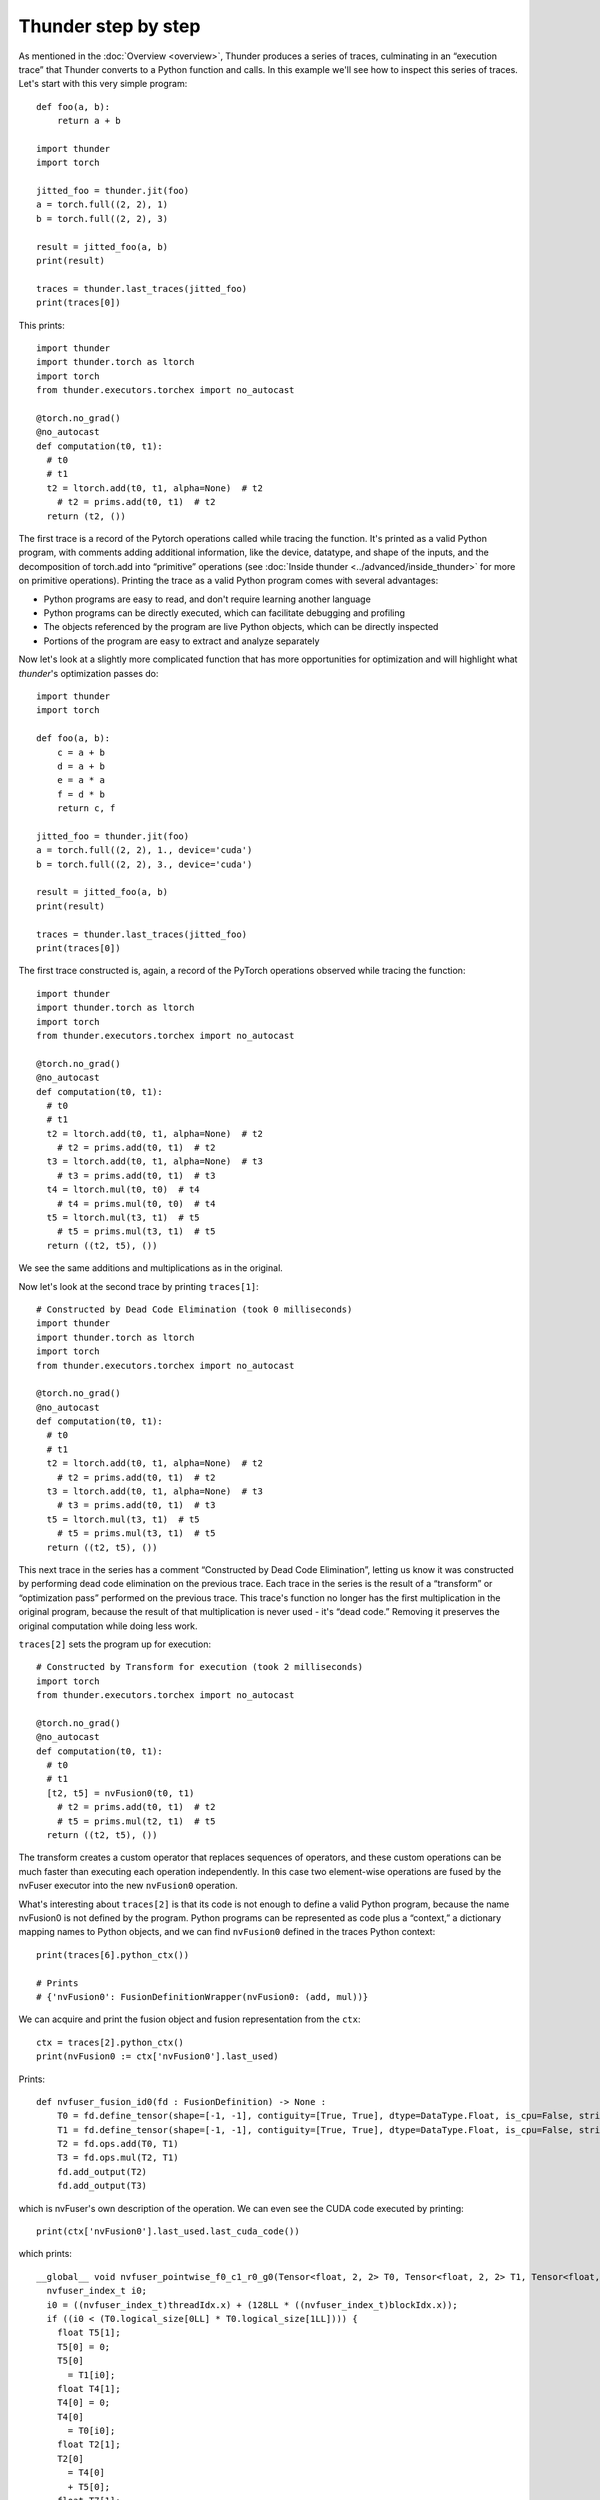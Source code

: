 Thunder step by step
####################

As mentioned in the :doc:`Overview <overview>`, Thunder produces a series of traces, culminating in an “execution trace” that Thunder converts to a Python function and calls. In this example we'll see how to inspect this series of traces. Let's start with this very simple program::


  def foo(a, b):
      return a + b

  import thunder
  import torch

  jitted_foo = thunder.jit(foo)
  a = torch.full((2, 2), 1)
  b = torch.full((2, 2), 3)

  result = jitted_foo(a, b)
  print(result)

  traces = thunder.last_traces(jitted_foo)
  print(traces[0])

This prints::

  import thunder
  import thunder.torch as ltorch
  import torch
  from thunder.executors.torchex import no_autocast

  @torch.no_grad()
  @no_autocast
  def computation(t0, t1):
    # t0
    # t1
    t2 = ltorch.add(t0, t1, alpha=None)  # t2
      # t2 = prims.add(t0, t1)  # t2
    return (t2, ())

The first trace is a record of the Pytorch operations called while tracing the function. It's printed as a valid Python program, with comments adding additional information, like the device, datatype, and shape of the inputs, and the decomposition of torch.add into “primitive” operations (see :doc:`Inside thunder <../advanced/inside_thunder>` for more on primitive operations). Printing the trace as a valid Python program comes with several advantages:

- Python programs are easy to read, and don't require learning another language
- Python programs can be directly executed, which can facilitate debugging and profiling
- The objects referenced by the program are live Python objects, which can be directly inspected
- Portions of the program are easy to extract and analyze separately

Now let's look at a slightly more complicated function that has more opportunities for optimization and will highlight what *thunder*'s optimization passes do::

  import thunder
  import torch

  def foo(a, b):
      c = a + b
      d = a + b
      e = a * a
      f = d * b
      return c, f

  jitted_foo = thunder.jit(foo)
  a = torch.full((2, 2), 1., device='cuda')
  b = torch.full((2, 2), 3., device='cuda')

  result = jitted_foo(a, b)
  print(result)

  traces = thunder.last_traces(jitted_foo)
  print(traces[0])


The first trace constructed is, again, a record of the PyTorch operations observed while tracing the function::

  import thunder
  import thunder.torch as ltorch
  import torch
  from thunder.executors.torchex import no_autocast

  @torch.no_grad()
  @no_autocast
  def computation(t0, t1):
    # t0
    # t1
    t2 = ltorch.add(t0, t1, alpha=None)  # t2
      # t2 = prims.add(t0, t1)  # t2
    t3 = ltorch.add(t0, t1, alpha=None)  # t3
      # t3 = prims.add(t0, t1)  # t3
    t4 = ltorch.mul(t0, t0)  # t4
      # t4 = prims.mul(t0, t0)  # t4
    t5 = ltorch.mul(t3, t1)  # t5
      # t5 = prims.mul(t3, t1)  # t5
    return ((t2, t5), ())

We see the same additions and multiplications as in the original.

Now let's look at the second trace by printing ``traces[1]``::

  # Constructed by Dead Code Elimination (took 0 milliseconds)
  import thunder
  import thunder.torch as ltorch
  import torch
  from thunder.executors.torchex import no_autocast

  @torch.no_grad()
  @no_autocast
  def computation(t0, t1):
    # t0
    # t1
    t2 = ltorch.add(t0, t1, alpha=None)  # t2
      # t2 = prims.add(t0, t1)  # t2
    t3 = ltorch.add(t0, t1, alpha=None)  # t3
      # t3 = prims.add(t0, t1)  # t3
    t5 = ltorch.mul(t3, t1)  # t5
      # t5 = prims.mul(t3, t1)  # t5
    return ((t2, t5), ())

This next trace in the series has a comment “Constructed by Dead Code Elimination”, letting us know it was constructed by performing dead code elimination on the previous trace. Each trace in the series is the result of a “transform” or “optimization pass” performed on the previous trace. This trace's function no longer has the first multiplication in the original program, because the result of that multiplication is never used - it's “dead code.” Removing it preserves the original computation while doing less work.

``traces[2]`` sets the program up for execution::

  # Constructed by Transform for execution (took 2 milliseconds)
  import torch
  from thunder.executors.torchex import no_autocast

  @torch.no_grad()
  @no_autocast
  def computation(t0, t1):
    # t0
    # t1
    [t2, t5] = nvFusion0(t0, t1)
      # t2 = prims.add(t0, t1)  # t2
      # t5 = prims.mul(t2, t1)  # t5
    return ((t2, t5), ())

The transform creates a custom operator that replaces sequences of operators, and these custom operations can be much faster than executing each operation independently. In this case two element-wise operations are fused by the nvFuser executor into the new ``nvFusion0`` operation.

What's interesting about ``traces[2]`` is that its code is not enough to define a valid Python program, because the name nvFusion0 is not defined by the program. Python programs can be represented as code plus a “context,” a dictionary mapping names to Python objects, and we can find ``nvFusion0`` defined in the traces Python context::

  print(traces[6].python_ctx())

  # Prints
  # {'nvFusion0': FusionDefinitionWrapper(nvFusion0: (add, mul))}

We can acquire and print the fusion object and fusion representation from the ``ctx``::

  ctx = traces[2].python_ctx()
  print(nvFusion0 := ctx['nvFusion0'].last_used)

Prints::

  def nvfuser_fusion_id0(fd : FusionDefinition) -> None :
      T0 = fd.define_tensor(shape=[-1, -1], contiguity=[True, True], dtype=DataType.Float, is_cpu=False, stride_order=[1, 0])
      T1 = fd.define_tensor(shape=[-1, -1], contiguity=[True, True], dtype=DataType.Float, is_cpu=False, stride_order=[1, 0])
      T2 = fd.ops.add(T0, T1)
      T3 = fd.ops.mul(T2, T1)
      fd.add_output(T2)
      fd.add_output(T3)

which is nvFuser's own description of the operation. We can even see the CUDA code executed by printing::

  print(ctx['nvFusion0'].last_used.last_cuda_code())

which prints::

  __global__ void nvfuser_pointwise_f0_c1_r0_g0(Tensor<float, 2, 2> T0, Tensor<float, 2, 2> T1, Tensor<float, 2, 2> T6, Tensor<float, 2, 2> T3) {
    nvfuser_index_t i0;
    i0 = ((nvfuser_index_t)threadIdx.x) + (128LL * ((nvfuser_index_t)blockIdx.x));
    if ((i0 < (T0.logical_size[0LL] * T0.logical_size[1LL]))) {
      float T5[1];
      T5[0] = 0;
      T5[0]
        = T1[i0];
      float T4[1];
      T4[0] = 0;
      T4[0]
        = T0[i0];
      float T2[1];
      T2[0]
        = T4[0]
        + T5[0];
      float T7[1];
      T7[0]
        = T2[0];
      T6[i0]
        = T7[0];
      float T8[1];
      T8[0]
        = T2[0]
        * T5[0];
      T3[i0]
        = T8[0];
    }
  }

Finally, ``traces[3]`` is the result of a lifetime analysis pass, which deletes tensor intermediates when they're no longer needed, freeing memory::

  # Constructed by Delete Last Used (took 0 milliseconds)
  import torch
  from thunder.executors.torchex import no_autocast

  @torch.no_grad()
  @no_autocast
  def computation(t0, t1):
    # t0
    # t1
    [t2, t5] = nvFusion0(t0, t1)
      # t2 = prims.add(t0, t1)  # t2
      # t5 = prims.mul(t2, t1)  # t5
    del t0, t1
    return ((t2, t5), ())

To recap, Thunder can optimize PyTorch modules and functions, and we can see its optimizations by looking at the series of traces it produces when a compiled function is called. The last trace is called the *execution trace*, and Thunder converts it into a Python function and calls it. Traces not only have Python code, but a Python context, too, that can be used to acquire and inspect fusions.
